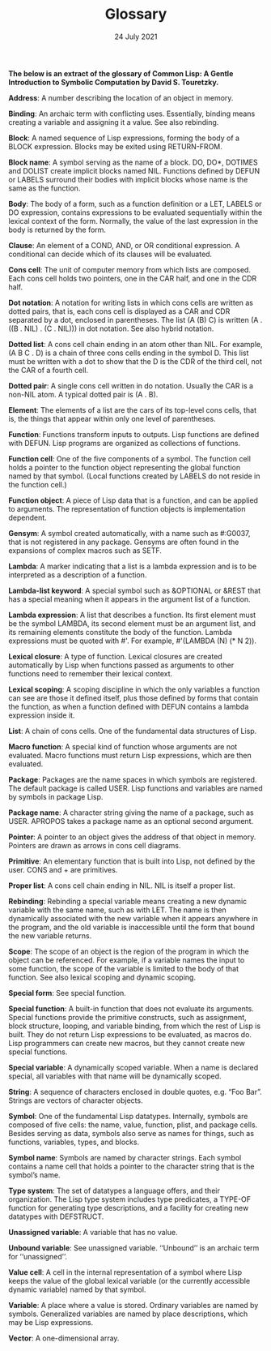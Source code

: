 #+DATE: 24 July 2021

#+TITLE: Glossary

# # # # # # # # # # # # # # # # # # # # # # # # # # # # # # # # # # # #

*The below is an extract of the glossary of Common Lisp: A Gentle
Introduction to Symbolic Computation by David S. Touretzky.*

*Address*: A number describing the location of an object in memory.

*Binding*: An archaic term with conflicting uses. Essentially, binding
means creating a variable and assigning it a value. See also
rebinding.

*Block*: A named sequence of Lisp expressions, forming the body of a
BLOCK expression. Blocks may be exited using RETURN-FROM.

*Block name*: A symbol serving as the name of a block. DO, DO*, DOTIMES
and DOLIST create implicit blocks named NIL. Functions defined by
DEFUN or LABELS surround their bodies with implicit blocks whose name
is the same as the function.

*Body*: The body of a form, such as a function definition or a LET,
LABELS or DO expression, contains expressions to be evaluated
sequentially within the lexical context of the form. Normally, the
value of the last expression in the body is returned by the form.

*Clause*: An element of a COND, AND, or OR conditional expression. A
conditional can decide which of its clauses will be evaluated.

*Cons cell*: The unit of computer memory from which lists are
composed. Each cons cell holds two pointers, one in the CAR half, and
one in the CDR half.

*Dot notation*: A notation for writing lists in which cons cells are
written as dotted pairs, that is, each cons cell is displayed as a CAR
and CDR separated by a dot, enclosed in parentheses. The list (A (B)
C) is written (A . ((B . NIL) . (C . NIL))) in dot notation. See also
hybrid notation.

*Dotted list*: A cons cell chain ending in an atom other than NIL. For
example, (A B C . D) is a chain of three cons cells ending in the
symbol D. This list must be written with a dot to show that the D is
the CDR of the third cell, not the CAR of a fourth cell.

*Dotted pair*: A single cons cell written in do notation. Usually the
CAR is a non-NIL atom. A typical dotted pair is (A . B).

*Element*: The elements of a list are the cars of its top-level cons
cells, that is, the things that appear within only one level of
parentheses.

*Function*: Functions transform inputs to outputs. Lisp functions are
defined with DEFUN. Lisp programs are organized as collections of
functions.

*Function cell*: One of the five components of a symbol. The function
cell holds a pointer to the function object representing the global
function named by that symbol. (Local functions created by LABELS do
not reside in the function cell.)

*Function object*: A piece of Lisp data that is a function, and can be
applied to arguments. The representation of function objects is
implementation dependent.

*Gensym*: A symbol created automatically, with a name such as #:G0037,
that is not registered in any package. Gensyms are often found in the
expansions of complex macros such as SETF.

*Lambda*: A marker indicating that a list is a lambda expression and is
to be interpreted as a description of a function.

*Lambda-list keyword*: A special symbol such as &OPTIONAL or &REST that
has a special meaning when it appears in the argument list of a
function.

*Lambda expression*: A list that describes a function. Its first element
must be the symbol LAMBDA, its second element must be an argument
list, and its remaining elements constitute the body of the
function. Lambda expressions must be quoted with #'. For example,
#'(LAMBDA (N) (* N 2)).

*Lexical closure*: A type of function. Lexical closures are created
automatically by Lisp when functions passed as arguments to other
functions need to remember their lexical context.

*Lexical scoping*: A scoping discipline in which the only variables a
function can see are those it defined itself, plus those defined by
forms that contain the function, as when a function defined with DEFUN
contains a lambda expression inside it.

*List*: A chain of cons cells. One of the fundamental data structures of
Lisp.

*Macro function*: A special kind of function whose arguments are not
evaluated. Macro functions must return Lisp expressions, which are
then evaluated.

*Package*: Packages are the name spaces in which symbols are
registered. The default package is called USER. Lisp functions and
variables are named by symbols in package Lisp.

*Package name*: A character string giving the name of a package, such as
USER. APROPOS takes a package name as an optional second argument.

*Pointer*: A pointer to an object gives the address of that object in
memory. Pointers are drawn as arrows in cons cell diagrams.

*Primitive*: An elementary function that is built into Lisp, not defined
by the user. CONS and + are primitives.

*Proper list*: A cons cell chain ending in NIL. NIL is itself a proper
list.

*Rebinding*: Rebinding a special variable means creating a new dynamic
variable with the same name, such as with LET. The name is then
dynamically associated with the new variable when it appears anywhere
in the program, and the old variable is inaccessible until the form
that bound the new variable returns.

*Scope*: The scope of an object is the region of the program in which
the object can be referenced. For example, if a variable names the
input to some function, the scope of the variable is limited to the
body of that function. See also lexical scoping and dynamic scoping.

*Special form*: See special function.

*Special function*: A built-in function that does not evaluate its
arguments. Special functions provide the primitive constructs, such as
assignment, block structure, looping, and variable binding, from which
the rest of Lisp is built. They do not return Lisp expressions to be
evaluated, as macros do. Lisp programmers can create new macros, but
they cannot create new special functions.

*Special variable*: A dynamically scoped variable. When a name is
declared special, all variables with that name will be dynamically
scoped.

*String*: A sequence of characters enclosed in double quotes, e.g. “Foo
Bar”. Strings are vectors of character objects.

*Symbol*: One of the fundamental Lisp datatypes. Internally, symbols are
composed of five cells: the name, value, function, plist, and package
cells. Besides serving as data, symbols also serve as names for
things, such as functions, variables, types, and blocks.

*Symbol name*: Symbols are named by character strings. Each symbol
contains a name cell that holds a pointer to the character string that
is the symbol’s name.

*Type system*: The set of datatypes a language offers, and their
organization. The Lisp type system includes type predicates, a TYPE-OF
function for generating type descriptions, and a facility for creating
new datatypes with DEFSTRUCT.

*Unassigned variable*: A variable that has no value.

*Unbound variable*: See unassigned variable. ‘‘Unbound’’ is an archaic
term for ‘‘unassigned’’.

*Value cell*: A cell in the internal representation of a symbol where
Lisp keeps the value of the global lexical variable (or the currently
accessible dynamic variable) named by that symbol.

*Variable*: A place where a value is stored. Ordinary variables are
named by symbols. Generalized variables are named by place
descriptions, which may be Lisp expressions.

*Vector*: A one-dimensional array.
